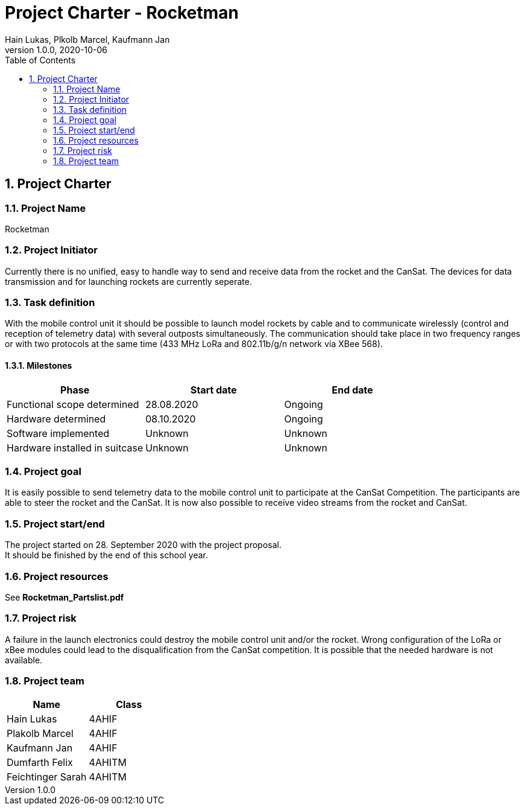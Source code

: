 = Project Charter - Rocketman
Hain Lukas, Plkolb Marcel, Kaufmann Jan
1.0.0, 2020-10-06
ifndef::imagesdir[:imagesdir: images]
//:toc-placement!:  // prevents the generation of the doc at this position, so it can be printed afterwards
:sourcedir: ../src/main/java
:icons: font
:sectnums:    // Nummerierung der Überschriften / section numbering
:toc: left

//Need this blank line after ifdef, don't know why...
ifdef::backend-html5[]

// print the toc here (not at the default position)
//toc::[]

== Project Charter

=== Project Name
Rocketman

=== Project Initiator
Currently there is no unified, easy to handle way to send and receive data from the rocket and the CanSat. The devices for data transmission and for launching rockets are currently seperate.

=== Task definition
With the mobile control unit it should be possible to launch model rockets by cable and to communicate wirelessly (control and reception of telemetry data) with several outposts simultaneously. The communication should take place in two frequency ranges or with two protocols at the same time (433 MHz LoRa and 802.11b/g/n network via XBee 568).

==== Milestones
|===
|Phase |Start date |End date

|Functional scope determined
|28.08.2020
|Ongoing

|Hardware determined
|08.10.2020
|Ongoing

|Software implemented
|Unknown
|Unknown

|Hardware installed in suitcase
|Unknown
|Unknown
|===

=== Project goal
It is easily possible to send telemetry data to the mobile control unit to participate at the CanSat Competition. The participants are able to steer the rocket and the CanSat. It is now also possible to receive video streams from the rocket and CanSat.

=== Project start/end
The project started on 28. September 2020 with the project proposal. +
It should be finished by the end of this school year.

=== Project resources
See *Rocketman_Partslist.pdf*

=== Project risk
A failure in the launch electronics could destroy the mobile control unit and/or the rocket. Wrong configuration of the LoRa or xBee modules could lead to the disqualification from the CanSat competition. It is possible that the needed hardware is not available.

=== Project team
|===
|Name |Class

|Hain Lukas
|4AHIF

|Plakolb Marcel
|4AHIF

|Kaufmann Jan
|4AHIF

|Dumfarth Felix
|4AHITM

|Feichtinger Sarah
|4AHITM
|===


